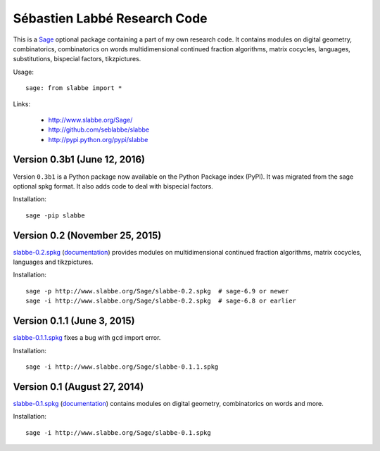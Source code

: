 Sébastien Labbé Research Code
=============================

This is a `Sage <http://www.sagemath.org/>`_ optional package containing a part
of my own research code.  It contains modules on digital geometry,
combinatorics, combinatorics on words multidimensional continued fraction
algorithms, matrix cocycles, languages, substitutions, bispecial factors,
tikzpictures.

Usage::

    sage: from slabbe import *

Links:

 - http://www.slabbe.org/Sage/
 - http://github.com/seblabbe/slabbe
 - http://pypi.python.org/pypi/slabbe

Version 0.3b1 (June 12, 2016)
-------------------------------

Version ``0.3b1`` is a Python package now available on the Python Package index
(PyPI). It was migrated from the sage optional spkg format. It also adds code
to deal with bispecial factors.

Installation::

    sage -pip slabbe

Version 0.2 (November 25, 2015)
-------------------------------

slabbe-0.2.spkg__ (documentation__) provides modules on multidimensional
continued fraction algorithms, matrix cocycles, languages and tikzpictures.  

__ http://www.slabbe.org/Sage/slabbe-0.2.spkg
__ http://www.slabbe.org/Sage/slabbe-0.2.pdf

Installation::

    sage -p http://www.slabbe.org/Sage/slabbe-0.2.spkg  # sage-6.9 or newer
    sage -i http://www.slabbe.org/Sage/slabbe-0.2.spkg  # sage-6.8 or earlier

Version 0.1.1 (June 3, 2015)
-----------------------------

slabbe-0.1.1.spkg__ fixes a bug with ``gcd`` import error.

__ http://www.slabbe.org/Sage/slabbe-0.1.1.spkg

Installation::

    sage -i http://www.slabbe.org/Sage/slabbe-0.1.1.spkg

Version 0.1 (August 27, 2014)
-----------------------------

slabbe-0.1.spkg__ (documentation__) contains modules on digital geometry,
combinatorics on words and more. 

__ http://www.slabbe.org/Sage/slabbe-0.1.spkg
__ http://www.slabbe.org/Sage/slabbe-0.1.pdf

Installation::

    sage -i http://www.slabbe.org/Sage/slabbe-0.1.spkg
